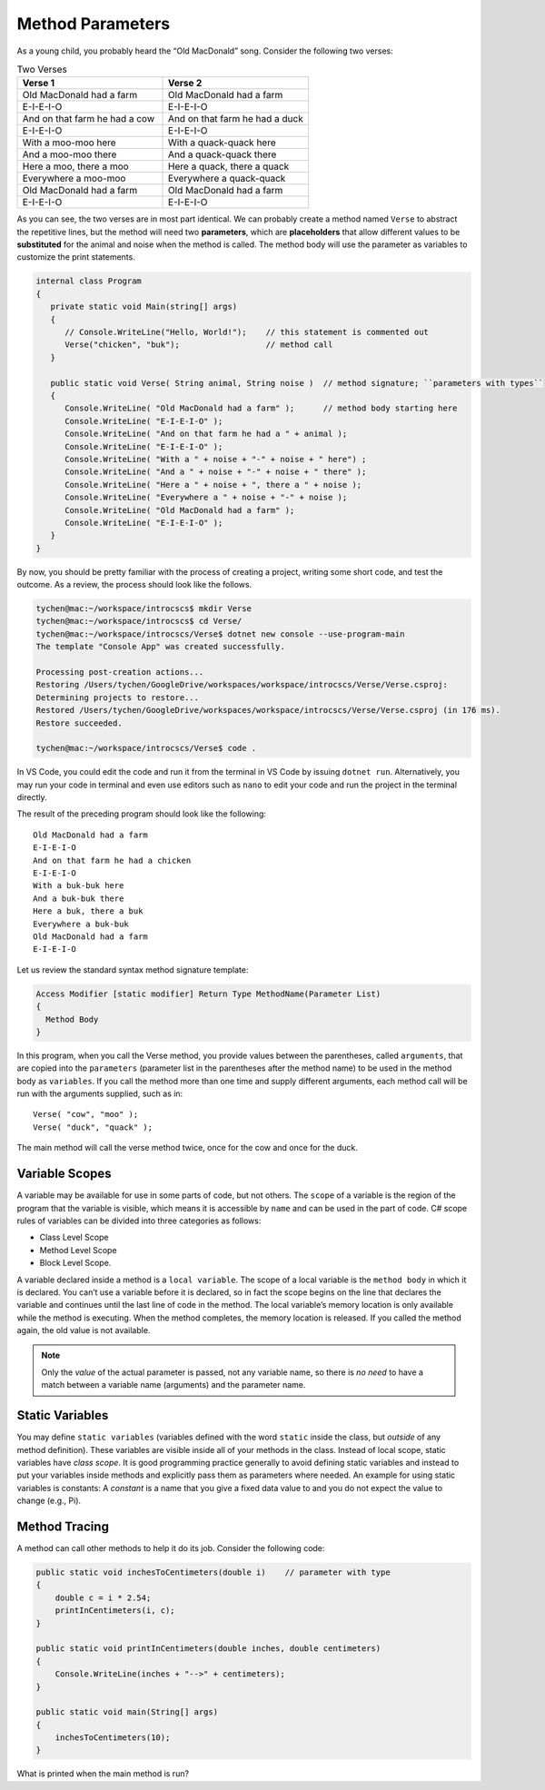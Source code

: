 .. index:: function; parameter
   parameter

.. _Method-Parameters:

Method Parameters
==============================

As a young child, you probably heard the “Old MacDonald” song. 
Consider the following two verses:

.. list-table:: Two Verses
   :widths: 50 50
   :header-rows: 1

   * - Verse 1
     - Verse 2
   * - Old MacDonald had a farm
     - Old MacDonald had a farm
   * - E-I-E-I-O
     - E-I-E-I-O
   * - And on that farm he had a cow
     - And on that farm he had a duck
   * - E-I-E-I-O
     - E-I-E-I-O
   * - With a moo-moo here
     - With a quack-quack here
   * - And a moo-moo there
     - And a quack-quack there
   * - Here a moo, there a moo
     - Here a quack, there a quack
   * - Everywhere a moo-moo
     - Everywhere a quack-quack
   * - Old MacDonald had a farm
     - Old MacDonald had a farm
   * - E-I-E-I-O
     - E-I-E-I-O


As you can see, the two verses are in most part identical. We can 
probably create a method named ``Verse`` to abstract the 
repetitive lines, but the method will need two  **parameters**, 
which are **placeholders** that allow different values to be **substituted** 
for the animal and noise when the method is called. The method body 
will use the parameter as variables to customize the print statements.

.. code-block:: csharp

   internal class Program
   {
      private static void Main(string[] args)
      {
         // Console.WriteLine("Hello, World!");    // this statement is commented out
         Verse("chicken", "buk");                  // method call
      }

      public static void Verse( String animal, String noise )  // method signature; ``parameters with types``
      {
         Console.WriteLine( "Old MacDonald had a farm" );      // method body starting here
         Console.WriteLine( "E-I-E-I-O" );
         Console.WriteLine( "And on that farm he had a " + animal );
         Console.WriteLine( "E-I-E-I-O" );
         Console.WriteLine( "With a " + noise + "-" + noise + " here") ;
         Console.WriteLine( "And a " + noise + "-" + noise + " there" );
         Console.WriteLine( "Here a " + noise + ", there a " + noise );
         Console.WriteLine( "Everywhere a " + noise + "-" + noise );
         Console.WriteLine( "Old MacDonald had a farm" );
         Console.WriteLine( "E-I-E-I-O" );
      }
   }

By now, you should be pretty familiar with the process of creating a project, 
writing some short code, and test the outcome. As a review, the process should look 
like the follows.

.. code-block:: none

   tychen@mac:~/workspace/introcscs$ mkdir Verse
   tychen@mac:~/workspace/introcscs$ cd Verse/
   tychen@mac:~/workspace/introcscs/Verse$ dotnet new console --use-program-main
   The template "Console App" was created successfully.

   Processing post-creation actions...
   Restoring /Users/tychen/GoogleDrive/workspaces/workspace/introcscs/Verse/Verse.csproj:
   Determining projects to restore...
   Restored /Users/tychen/GoogleDrive/workspaces/workspace/introcscs/Verse/Verse.csproj (in 176 ms).
   Restore succeeded.

   tychen@mac:~/workspace/introcscs/Verse$ code .

In VS Code, you could edit the code and run it from the terminal in VS Code by issuing 
``dotnet run``. Alternatively, you may run your code in terminal and even use editors such 
as ``nano`` to edit your code and run the project in the terminal directly. 

The result of the preceding program should look like the following::

   Old MacDonald had a farm
   E-I-E-I-O
   And on that farm he had a chicken
   E-I-E-I-O
   With a buk-buk here
   And a buk-buk there
   Here a buk, there a buk
   Everywhere a buk-buk
   Old MacDonald had a farm
   E-I-E-I-O


Let us review the standard syntax method signature template:

.. code-block:: none

  Access Modifier [static modifier] Return Type MethodName(Parameter List)
  {
    Method Body
  }

In this program, when you call the Verse method, you provide values between the 
parentheses, called ``arguments``, that are copied into the ``parameters`` 
(parameter list in the parentheses after the method name) to  
be used in the method body as ``variables``. If you call the method more than one time 
and supply different arguments, each method call will be run with the arguments 
supplied, such as in::

   Verse( "cow", "moo" );
   Verse( "duck", "quack" );

The main method will call the verse method twice, once for the cow and once for the duck. 

Variable Scopes
---------------

A variable may be available for use in some parts of code, but not others. 
The ``scope`` of a variable is the region of the program that the variable is visible, 
which means it is accessible by ``name`` and can be used in the part of code.  C# scope rules of variables can be divided into three categories as follows:

- Class Level Scope
- Method Level Scope
- Block Level Scope.  

A variable declared inside a method is a ``local variable``. The scope of 
a local variable is the ``method body`` in which it is declared. You can’t use 
a variable before it is declared, so in fact the scope begins on the line that 
declares the variable and continues until the last line of code in the method. 
The local variable’s memory location is only available while the method is 
executing. When the method completes, the memory location is released. 
If you called the method again, the old value is not available.

..  note::
   Only the *value* of the actual parameter is passed, not any
   variable name, so there is *no need* to have a match between a variable name 
   (arguments) and the parameter name.


Static Variables
------------------

You may define ``static variables`` (variables defined with the word ``static`` 
inside the class, but *outside* of any method definition). These variables are 
visible inside all of your methods in the class. Instead of local scope, static variables have *class scope*.
It is good programming practice generally to avoid defining static variables and
instead to put your variables inside methods and explicitly pass
them as parameters where needed. An example for using static variables is constants:
A *constant* is a name that you give a fixed data value to and you do not expect the value to change 
(e.g., Pi).

Method Tracing
-------------------

A method can call other methods to help it do its job. Consider the following code: 

.. code-block:: csharp

  public static void inchesToCentimeters(double i)    // parameter with type
  {
      double c = i * 2.54;
      printInCentimeters(i, c);
  }

  public static void printInCentimeters(double inches, double centimeters)
  {
      Console.WriteLine(inches + "-->" + centimeters);
  }

  public static void main(String[] args)
  {
      inchesToCentimeters(10);
  }

What is printed when the main method is run? 





